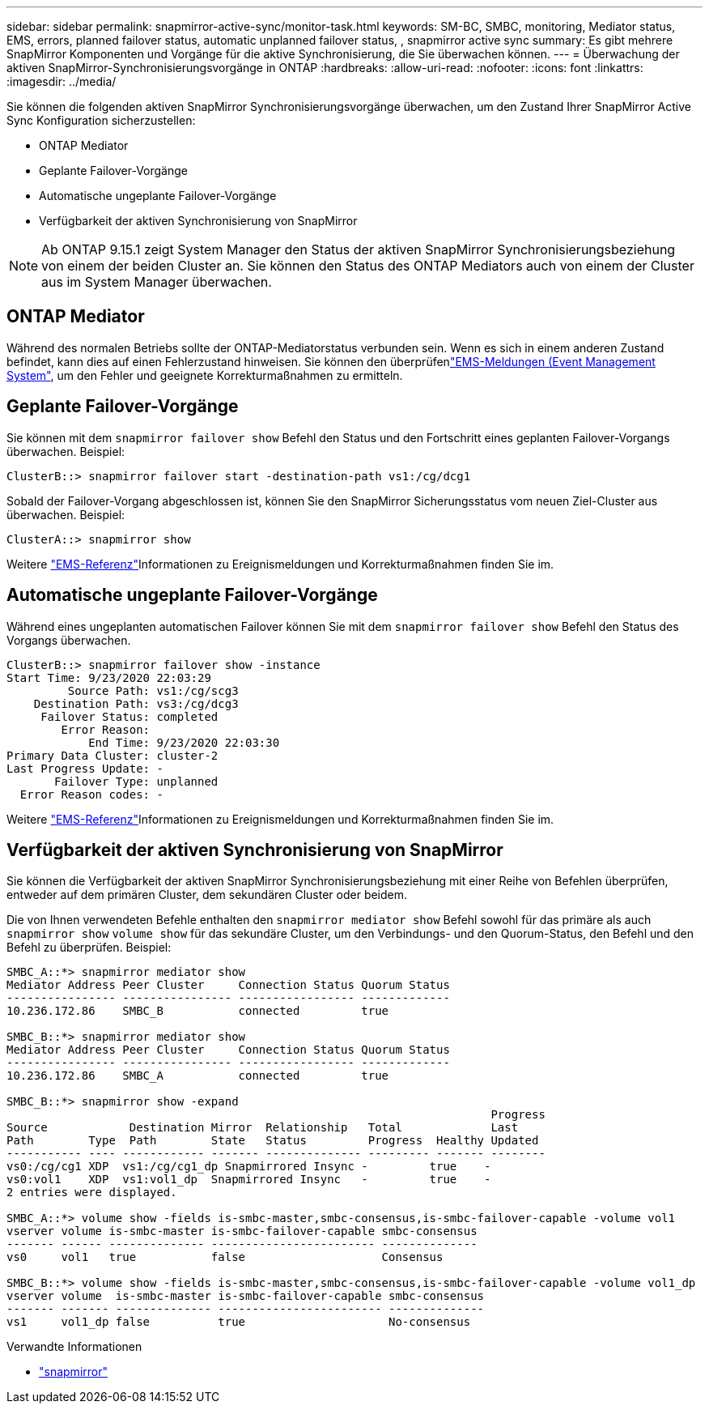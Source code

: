---
sidebar: sidebar 
permalink: snapmirror-active-sync/monitor-task.html 
keywords: SM-BC, SMBC, monitoring, Mediator status, EMS, errors, planned failover status, automatic unplanned failover status, , snapmirror active sync 
summary: Es gibt mehrere SnapMirror Komponenten und Vorgänge für die aktive Synchronisierung, die Sie überwachen können. 
---
= Überwachung der aktiven SnapMirror-Synchronisierungsvorgänge in ONTAP
:hardbreaks:
:allow-uri-read: 
:nofooter: 
:icons: font
:linkattrs: 
:imagesdir: ../media/


[role="lead"]
Sie können die folgenden aktiven SnapMirror Synchronisierungsvorgänge überwachen, um den Zustand Ihrer SnapMirror Active Sync Konfiguration sicherzustellen:

* ONTAP Mediator
* Geplante Failover-Vorgänge
* Automatische ungeplante Failover-Vorgänge
* Verfügbarkeit der aktiven Synchronisierung von SnapMirror



NOTE: Ab ONTAP 9.15.1 zeigt System Manager den Status der aktiven SnapMirror Synchronisierungsbeziehung von einem der beiden Cluster an. Sie können den Status des ONTAP Mediators auch von einem der Cluster aus im System Manager überwachen.



== ONTAP Mediator

Während des normalen Betriebs sollte der ONTAP-Mediatorstatus verbunden sein. Wenn es sich in einem anderen Zustand befindet, kann dies auf einen Fehlerzustand hinweisen. Sie können den überprüfenlink:https://docs.netapp.com/us-en/ontap-ems-9131/sm-mediator-events.html["EMS-Meldungen (Event Management System"^], um den Fehler und geeignete Korrekturmaßnahmen zu ermitteln.



== Geplante Failover-Vorgänge

Sie können mit dem `snapmirror failover show` Befehl den Status und den Fortschritt eines geplanten Failover-Vorgangs überwachen. Beispiel:

....
ClusterB::> snapmirror failover start -destination-path vs1:/cg/dcg1
....
Sobald der Failover-Vorgang abgeschlossen ist, können Sie den SnapMirror Sicherungsstatus vom neuen Ziel-Cluster aus überwachen. Beispiel:

....
ClusterA::> snapmirror show
....
Weitere link:https://docs.netapp.com/us-en/ontap-ems-9131/smbc-pfo-events.html["EMS-Referenz"^]Informationen zu Ereignismeldungen und Korrekturmaßnahmen finden Sie im.



== Automatische ungeplante Failover-Vorgänge

Während eines ungeplanten automatischen Failover können Sie mit dem `snapmirror failover show` Befehl den Status des Vorgangs überwachen.

....
ClusterB::> snapmirror failover show -instance
Start Time: 9/23/2020 22:03:29
         Source Path: vs1:/cg/scg3
    Destination Path: vs3:/cg/dcg3
     Failover Status: completed
        Error Reason:
            End Time: 9/23/2020 22:03:30
Primary Data Cluster: cluster-2
Last Progress Update: -
       Failover Type: unplanned
  Error Reason codes: -
....
Weitere link:https://docs.netapp.com/us-en/ontap-ems-9131/smbc-aufo-events.html["EMS-Referenz"^]Informationen zu Ereignismeldungen und Korrekturmaßnahmen finden Sie im.



== Verfügbarkeit der aktiven Synchronisierung von SnapMirror

Sie können die Verfügbarkeit der aktiven SnapMirror Synchronisierungsbeziehung mit einer Reihe von Befehlen überprüfen, entweder auf dem primären Cluster, dem sekundären Cluster oder beidem.

Die von Ihnen verwendeten Befehle enthalten den `snapmirror mediator show` Befehl sowohl für das primäre als auch `snapmirror show` `volume show` für das sekundäre Cluster, um den Verbindungs- und den Quorum-Status, den Befehl und den Befehl zu überprüfen. Beispiel:

....
SMBC_A::*> snapmirror mediator show
Mediator Address Peer Cluster     Connection Status Quorum Status
---------------- ---------------- ----------------- -------------
10.236.172.86    SMBC_B           connected         true

SMBC_B::*> snapmirror mediator show
Mediator Address Peer Cluster     Connection Status Quorum Status
---------------- ---------------- ----------------- -------------
10.236.172.86    SMBC_A           connected         true

SMBC_B::*> snapmirror show -expand
                                                                       Progress
Source            Destination Mirror  Relationship   Total             Last
Path        Type  Path        State   Status         Progress  Healthy Updated
----------- ---- ------------ ------- -------------- --------- ------- --------
vs0:/cg/cg1 XDP  vs1:/cg/cg1_dp Snapmirrored Insync -         true    -
vs0:vol1    XDP  vs1:vol1_dp  Snapmirrored Insync   -         true    -
2 entries were displayed.

SMBC_A::*> volume show -fields is-smbc-master,smbc-consensus,is-smbc-failover-capable -volume vol1
vserver volume is-smbc-master is-smbc-failover-capable smbc-consensus
------- ------ -------------- ------------------------ --------------
vs0     vol1   true           false                    Consensus

SMBC_B::*> volume show -fields is-smbc-master,smbc-consensus,is-smbc-failover-capable -volume vol1_dp
vserver volume  is-smbc-master is-smbc-failover-capable smbc-consensus
------- ------- -------------- ------------------------ --------------
vs1     vol1_dp false          true                     No-consensus
....
.Verwandte Informationen
* link:https://docs.netapp.com/us-en/ontap-cli/search.html?q=snapmirror+["snapmirror"^]

